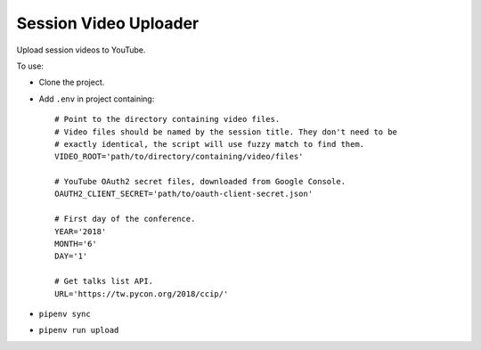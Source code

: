 ======================
Session Video Uploader
======================

Upload session videos to YouTube.

To use:

* Clone the project.

* Add ``.env`` in project containing::

    # Point to the directory containing video files.
    # Video files should be named by the session title. They don't need to be
    # exactly identical, the script will use fuzzy match to find them.
    VIDEO_ROOT='path/to/directory/containing/video/files'

    # YouTube OAuth2 secret files, downloaded from Google Console.
    OAUTH2_CLIENT_SECRET='path/to/oauth-client-secret.json'

    # First day of the conference.
    YEAR='2018'
    MONTH='6'
    DAY='1'

    # Get talks list API.
    URL='https://tw.pycon.org/2018/ccip/'

* ``pipenv sync``

* ``pipenv run upload``
